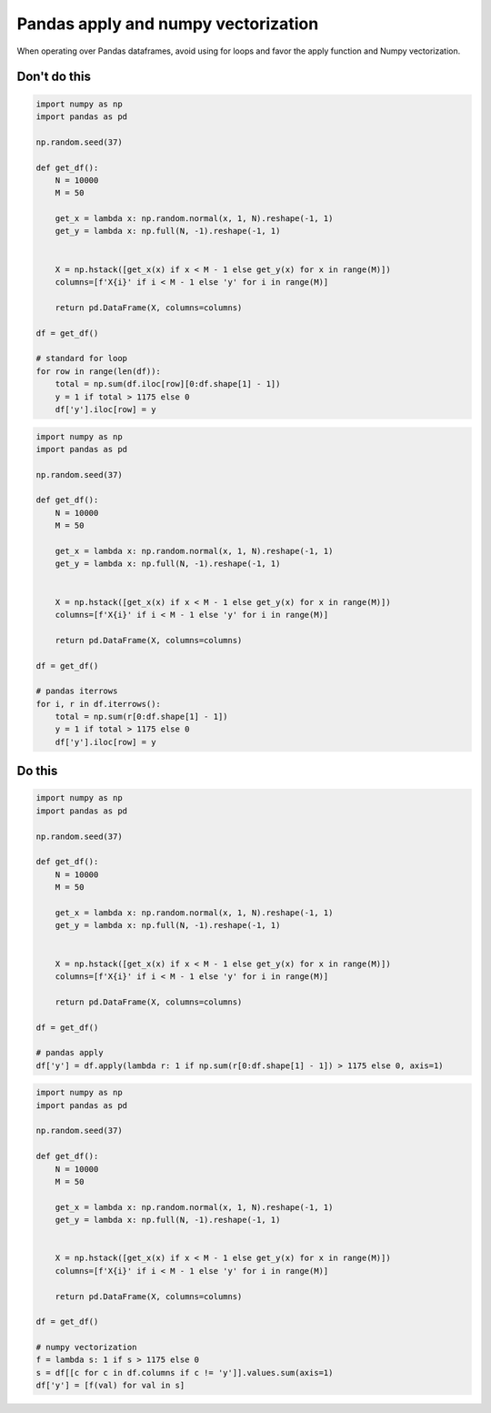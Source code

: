 Pandas apply and numpy vectorization
------------------------------------

.. highlight:: python
   :linenothreshold: 1

When operating over Pandas dataframes, avoid using for loops and favor the apply function and Numpy vectorization.

Don't do this
^^^^^^^^^^^^^

.. code:: python

    import numpy as np
    import pandas as pd

    np.random.seed(37)

    def get_df():
        N = 10000
        M = 50
        
        get_x = lambda x: np.random.normal(x, 1, N).reshape(-1, 1)
        get_y = lambda x: np.full(N, -1).reshape(-1, 1)
        

        X = np.hstack([get_x(x) if x < M - 1 else get_y(x) for x in range(M)])
        columns=[f'X{i}' if i < M - 1 else 'y' for i in range(M)]
        
        return pd.DataFrame(X, columns=columns)

    df = get_df()

    # standard for loop
    for row in range(len(df)):
        total = np.sum(df.iloc[row][0:df.shape[1] - 1])
        y = 1 if total > 1175 else 0
        df['y'].iloc[row] = y

.. code:: python

    import numpy as np
    import pandas as pd

    np.random.seed(37)

    def get_df():
        N = 10000
        M = 50
        
        get_x = lambda x: np.random.normal(x, 1, N).reshape(-1, 1)
        get_y = lambda x: np.full(N, -1).reshape(-1, 1)
        

        X = np.hstack([get_x(x) if x < M - 1 else get_y(x) for x in range(M)])
        columns=[f'X{i}' if i < M - 1 else 'y' for i in range(M)]
        
        return pd.DataFrame(X, columns=columns)

    df = get_df()

    # pandas iterrows
    for i, r in df.iterrows():
        total = np.sum(r[0:df.shape[1] - 1])
        y = 1 if total > 1175 else 0
        df['y'].iloc[row] = y

Do this
^^^^^^^

.. code:: python

    import numpy as np
    import pandas as pd

    np.random.seed(37)

    def get_df():
        N = 10000
        M = 50
        
        get_x = lambda x: np.random.normal(x, 1, N).reshape(-1, 1)
        get_y = lambda x: np.full(N, -1).reshape(-1, 1)
        

        X = np.hstack([get_x(x) if x < M - 1 else get_y(x) for x in range(M)])
        columns=[f'X{i}' if i < M - 1 else 'y' for i in range(M)]
        
        return pd.DataFrame(X, columns=columns)

    df = get_df()

    # pandas apply
    df['y'] = df.apply(lambda r: 1 if np.sum(r[0:df.shape[1] - 1]) > 1175 else 0, axis=1)

.. code:: python

    import numpy as np
    import pandas as pd

    np.random.seed(37)

    def get_df():
        N = 10000
        M = 50
        
        get_x = lambda x: np.random.normal(x, 1, N).reshape(-1, 1)
        get_y = lambda x: np.full(N, -1).reshape(-1, 1)
        

        X = np.hstack([get_x(x) if x < M - 1 else get_y(x) for x in range(M)])
        columns=[f'X{i}' if i < M - 1 else 'y' for i in range(M)]
        
        return pd.DataFrame(X, columns=columns)

    df = get_df()

    # numpy vectorization
    f = lambda s: 1 if s > 1175 else 0
    s = df[[c for c in df.columns if c != 'y']].values.sum(axis=1)
    df['y'] = [f(val) for val in s]
